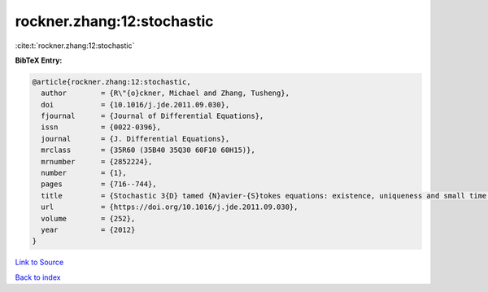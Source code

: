rockner.zhang:12:stochastic
===========================

:cite:t:`rockner.zhang:12:stochastic`

**BibTeX Entry:**

.. code-block:: bibtex

   @article{rockner.zhang:12:stochastic,
     author        = {R\"{o}ckner, Michael and Zhang, Tusheng},
     doi           = {10.1016/j.jde.2011.09.030},
     fjournal      = {Journal of Differential Equations},
     issn          = {0022-0396},
     journal       = {J. Differential Equations},
     mrclass       = {35R60 (35B40 35Q30 60F10 60H15)},
     mrnumber      = {2852224},
     number        = {1},
     pages         = {716--744},
     title         = {Stochastic 3{D} tamed {N}avier-{S}tokes equations: existence, uniqueness and small time large deviation principles},
     url           = {https://doi.org/10.1016/j.jde.2011.09.030},
     volume        = {252},
     year          = {2012}
   }

`Link to Source <https://doi.org/10.1016/j.jde.2011.09.030},>`_


`Back to index <../By-Cite-Keys.html>`_
